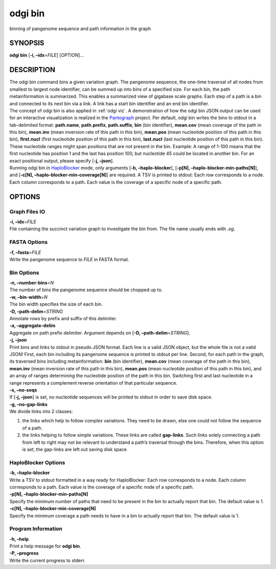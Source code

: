 .. _odgi bin:

#########
odgi bin
#########

binning of pangenome sequence and path information in the graph

SYNOPSIS
========

**odgi bin** [**-i, –idx**\ =\ *FILE*] [*OPTION*]…

DESCRIPTION
===========

| The odgi bin command bins a given variation graph. The pangenome
  sequence, the one-time traversal of all nodes from smallest to largest
  node identifier, can be summed up into bins of a specified size. For
  each bin, the path metainformation is summarized. This enables a
  summarized view of gigabase scale graphs. Each step of a path is a bin
  and connected to its next bin via a link. A link has a start bin
  identifier and an end bin identifier.
| The concept of odgi bin is also applied in :ref:`odgi viz`. A demonstration of how the odgi
  bin JSON output can be used for an interactive visualization is
  realized in the `Pantograph <https://graph-genome.github.io/>`__
  project. Per default, odgi bin writes the bins to stdout in a
  tab-delimited format: **path.name**, **path.prefix**, **path.suffix**,
  **bin** (bin identifier), **mean.cov** (mean coverage of the path in
  this bin), **mean.inv** (mean inversion rate of this path in this
  bin), **mean.pos** (mean nucleotide position of this path in this
  bin), **first.nucl** (first nucleotide position of this path in this
  bin), **last.nucl** (last nucleotide position of this path in this
  bin). These nucleotide ranges might span positions that are not
  present in the bin. Example: A range of 1-100 means that the first
  nucleotide has position 1 and the last has position 100, but
  nucleotide 45 could be located in another bin. For an exact positional
  output, please specify [**-j, –json**].
| Running odgi bin in
  `HaploBlocker <https://github.com/tpook92/HaploBlocker>`__ mode, only
  arguments [**-b, –haplo-blocker**], [**-p[N],
  –haplo-blocker-min-paths[N]**], and [**-c[N],
  –haplo-blocker-min-coverage[N]**] are required. A TSV is printed to
  stdout: Each row corresponds to a node. Each column corresponds to a
  path. Each value is the coverage of a specific node of a specific
  path.

OPTIONS
=======

Graph Files IO
--------------

| **-i, –idx**\ =\ *FILE*
| File containing the succinct variation graph to investigate the bin
  from. The file name usually ends with *.og*.

FASTA Options
-------------

| **-f, –fasta**\ =\ *FILE*
| Write the pangenome sequence to *FILE* in FASTA format.

Bin Options
-----------

| **-n, –number-bins**\ =\ *N*
| The number of bins the pangenome sequence should be chopped up to.

| **-w, –bin-width**\ =\ *N*
| The bin width specifies the size of each bin.

| **-D, –path-delim**\ =\ *STRING*
| Annotate rows by prefix and suffix of this delimiter.

| **-a, –aggregate-delim**
| Aggregate on path prefix delimiter. Argument depends on [**-D,
  –path-delim**\ =\ *STRING*].

| **-j, –json**
| Print bins and links to stdout in pseudo JSON format. Each line is a
  valid JSON object, but the whole file is not a valid JSON! First, each
  bin including its pangenome sequence is printed to stdout per line.
  Second, for each path in the graph, its traversed bins including
  metainformation: **bin** (bin identifier), **mean.cov** (mean coverage
  of the path in this bin), **mean.inv** (mean inversion rate of this
  path in this bin), **mean.pos** (mean nucleotide position of this path
  in this bin), and an array of ranges determining the nucleotide
  position of the path in this bin. Switching first and last nucleotide
  in a range represents a complement reverse orientation of that
  particular sequence.

| **-s, –no-seqs**
| If [**-j, –json**] is set, no nucleotide sequences will be printed to
  stdout in order to save disk space.

| **-g, –no-gap-links**
| We divide links into 2 classes:

1. the links which help to follow complex variations. They need to be
   drawn, else one could not follow the sequence of a path.

2. the links helping to follow simple variations. These links are called
   **gap-links**. Such links solely connecting a path from left to right
   may not be relevant to understand a path’s traversal through the
   bins. Therefore, when this option is set, the gap-links are left out
   saving disk space

HaploBlocker Options
--------------------

| **-b, –haplo-blocker**
| Write a TSV to stdout formatted in a way ready for HaploBlocker: Each
  row corresponds to a node. Each column corresponds to a path. Each
  value is the coverage of a specific node of a specific path.

| **-p[N], –haplo-blocker-min-paths[N]**
| Specify the minimum number of paths that need to be present in the bin
  to actually report that bin. The default value is 1.

| **-c[N], –haplo-blocker-min-coverage[N]**
| Specify the minimum coverage a path needs to have in a bin to actually
  report that bin. The default value is 1.

Program Information
-------------------

| **-h, –help**
| Print a help message for **odgi bin**.

| **-P, –progress**
| Write the current progress to stderr.

..
	EXIT STATUS
	===========

	| **0**
	| Success.

	| **1**
	| Failure (syntax or usage error; parameter error; file processing
	  failure; unexpected error).

	BUGS
	====

	Refer to the **odgi** issue tracker at
	https://github.com/pangenome/odgi/issues.
